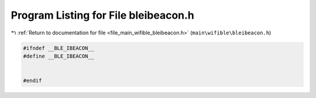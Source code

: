 
.. _program_listing_file_main_wifible_bleibeacon.h:

Program Listing for File bleibeacon.h
=====================================

|exhale_lsh| :ref:`Return to documentation for file <file_main_wifible_bleibeacon.h>` (``main\wifible\bleibeacon.h``)

.. |exhale_lsh| unicode:: U+021B0 .. UPWARDS ARROW WITH TIP LEFTWARDS

.. code-block:: cpp

   #ifndef __BLE_IBEACON__
   #define __BLE_IBEACON__
   
   
   #endif
   
